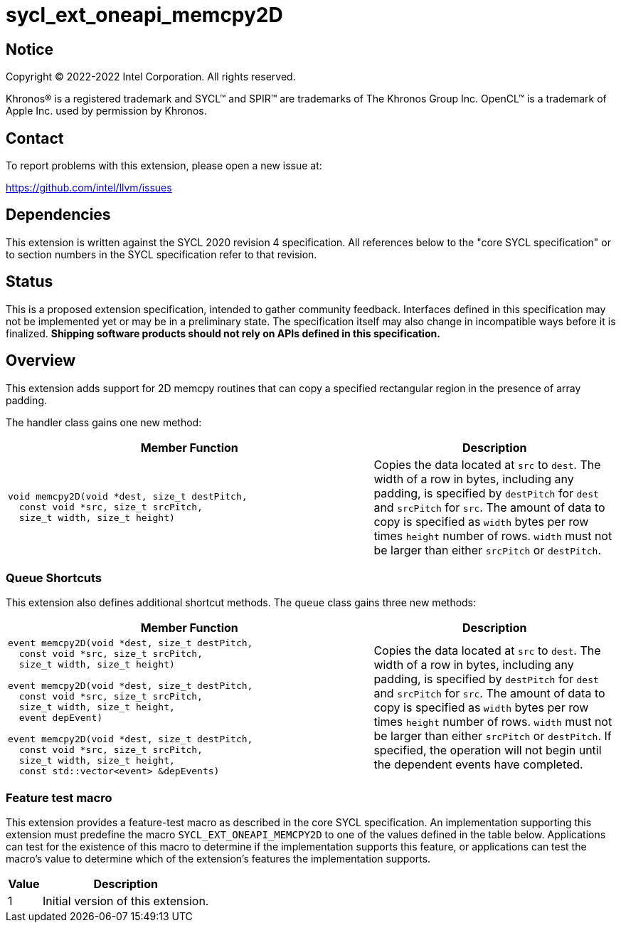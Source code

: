 = sycl_ext_oneapi_memcpy2D
:source-highlighter: coderay
:coderay-linenums-mode: table

// This section needs to be after the document title.
:doctype: book
:toc2:
:toc: left
:encoding: utf-8
:lang: en
:dpcpp: pass:[DPC++]

// Set the default source code type in this document to C++,
// for syntax highlighting purposes.  This is needed because
// docbook uses c++ and html5 uses cpp.
:language: {basebackend@docbook:c++:cpp}

== Notice

[%hardbreaks]
Copyright (C) 2022-2022 Intel Corporation.  All rights reserved.

Khronos(R) is a registered trademark and SYCL(TM) and SPIR(TM) are trademarks
of The Khronos Group Inc.  OpenCL(TM) is a trademark of Apple Inc. used by
permission by Khronos.

== Contact

To report problems with this extension, please open a new issue at:

https://github.com/intel/llvm/issues


== Dependencies

This extension is written against the SYCL 2020 revision 4 specification.  All
references below to the "core SYCL specification" or to section numbers in the
SYCL specification refer to that revision.

== Status

This is a proposed extension specification, intended to gather community
feedback.  Interfaces defined in this specification may not be implemented yet
or may be in a preliminary state.  The specification itself may also change in
incompatible ways before it is finalized.  *Shipping software products should
not rely on APIs defined in this specification.*

== Overview

This extension adds support for 2D memcpy routines that can copy a specified
rectangular region in the presence of array padding.

The handler class gains one new method:

[cols="^60a,40"]
|===
| Member Function | Description

a|
[source,c++]
----
void memcpy2D(void *dest, size_t destPitch,
  const void *src, size_t srcPitch,
  size_t width, size_t height)
----

| Copies the data located at `src` to `dest`. The width of a row in bytes,
including any padding, is specified by `destPitch` for `dest` and `srcPitch`
for `src`. The amount of data to copy is specified as `width` bytes per row
times `height` number of rows.  `width` must not be larger than either
`srcPitch` or `destPitch`.

|===

=== Queue Shortcuts

This extension also defines additional shortcut methods. The `queue` class
gains three new methods:

[cols="^60a,40"]
|===
| Member Function | Description

|
[source,c++]
----
event memcpy2D(void *dest, size_t destPitch,
  const void *src, size_t srcPitch,
  size_t width, size_t height)

event memcpy2D(void *dest, size_t destPitch,
  const void *src, size_t srcPitch,
  size_t width, size_t height,
  event depEvent)

event memcpy2D(void *dest, size_t destPitch,
  const void *src, size_t srcPitch,
  size_t width, size_t height,
  const std::vector<event> &depEvents)
----

| Copies the data located at `src` to `dest`.  The width of a row in bytes,
including any padding, is specified by `destPitch` for `dest` and `srcPitch`
for `src`.  The amount of data to copy is specified as `width` bytes per row
times `height` number of rows.  `width` must not be larger than either `srcPitch`
or `destPitch`.  If specified, the operation will not begin until the dependent
events have completed.

|===


=== Feature test macro

This extension provides a feature-test macro as described in the core SYCL
specification.  An implementation supporting this extension must predefine the
macro `SYCL_EXT_ONEAPI_MEMCPY2D` to one of the values defined in the table
below.  Applications can test for the existence of this macro to determine if
the implementation supports this feature, or applications can test the macro's
value to determine which of the extension's features the implementation
supports.

[%header,cols="1,5"]
|===
|Value
|Description

|1
|Initial version of this extension.
|===


